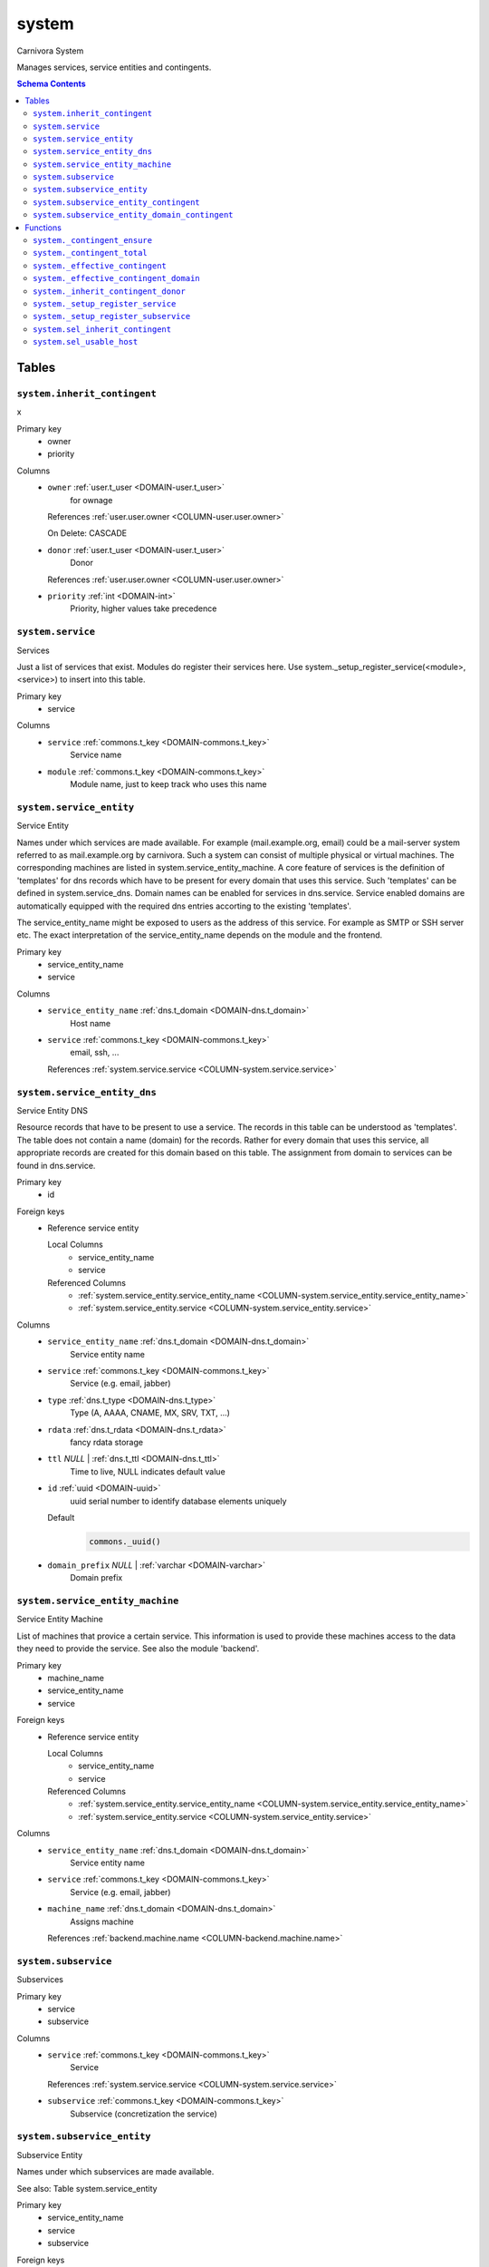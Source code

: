system
======================================================================

Carnivora System

Manages services, service entities and contingents.

.. contents:: Schema Contents
   :local:
   :depth: 2



Tables
------


.. _TABLE-system.inherit_contingent:

``system.inherit_contingent``
~~~~~~~~~~~~~~~~~~~~~~~~~~~~~~~~~~~~~~~~~~~~~~~~~~~~~~~~~~~~~~~~~~~~~~

x

Primary key
 - owner
 - priority


.. BEGIN FKs


.. END FKs


Columns
 - .. _COLUMN-system.inherit_contingent.owner:
   
   ``owner`` :ref:`user.t_user <DOMAIN-user.t_user>`
     for ownage


   References :ref:`user.user.owner <COLUMN-user.user.owner>`

   On Delete: CASCADE


 - .. _COLUMN-system.inherit_contingent.donor:
   
   ``donor`` :ref:`user.t_user <DOMAIN-user.t_user>`
     Donor


   References :ref:`user.user.owner <COLUMN-user.user.owner>`



 - .. _COLUMN-system.inherit_contingent.priority:
   
   ``priority`` :ref:`int <DOMAIN-int>`
     Priority, higher values take precedence







.. _TABLE-system.service:

``system.service``
~~~~~~~~~~~~~~~~~~~~~~~~~~~~~~~~~~~~~~~~~~~~~~~~~~~~~~~~~~~~~~~~~~~~~~

Services

Just a list of services that exist. Modules do register their services here.
Use system._setup_register_service(<module>, <service>) to insert into this
table.

Primary key
 - service


.. BEGIN FKs


.. END FKs


Columns
 - .. _COLUMN-system.service.service:
   
   ``service`` :ref:`commons.t_key <DOMAIN-commons.t_key>`
     Service name





 - .. _COLUMN-system.service.module:
   
   ``module`` :ref:`commons.t_key <DOMAIN-commons.t_key>`
     Module name, just to keep track who uses this name







.. _TABLE-system.service_entity:

``system.service_entity``
~~~~~~~~~~~~~~~~~~~~~~~~~~~~~~~~~~~~~~~~~~~~~~~~~~~~~~~~~~~~~~~~~~~~~~

Service Entity

Names under which services are made available. For example (mail.example.org, email)
could be a mail-server system referred to as mail.example.org by carnivora.
Such a system can consist of multiple physical or virtual machines. The corresponding
machines are listed in system.service_entity_machine. A core feature of services is the
definition of 'templates' for dns records which have to be present for every domain
that uses this service. Such 'templates' can be defined in system.service_dns.
Domain names can be enabled for services in dns.service. Service enabled domains
are automatically equipped with the required dns entries accorting to the existing
'templates'.

The service_entity_name might be exposed to users as the address of this service. For
example as SMTP or SSH server etc. The exact interpretation of the service_entity_name
depends on the module and the frontend.

Primary key
 - service_entity_name
 - service


.. BEGIN FKs


.. END FKs


Columns
 - .. _COLUMN-system.service_entity.service_entity_name:
   
   ``service_entity_name`` :ref:`dns.t_domain <DOMAIN-dns.t_domain>`
     Host name





 - .. _COLUMN-system.service_entity.service:
   
   ``service`` :ref:`commons.t_key <DOMAIN-commons.t_key>`
     email, ssh, ...


   References :ref:`system.service.service <COLUMN-system.service.service>`





.. _TABLE-system.service_entity_dns:

``system.service_entity_dns``
~~~~~~~~~~~~~~~~~~~~~~~~~~~~~~~~~~~~~~~~~~~~~~~~~~~~~~~~~~~~~~~~~~~~~~

Service Entity DNS

Resource records that have to be present to use a service. The records
in this table can be understood as 'templates'. The table does not
contain a name (domain) for the records. Rather for every domain that
uses this service, all appropriate records are created for this domain
based on this table. The assignment from domain to services can
be found in dns.service.

Primary key
 - id


.. BEGIN FKs

Foreign keys
 - Reference service entity

   Local Columns
    - service_entity_name
    - service

   Referenced Columns
    - :ref:`system.service_entity.service_entity_name <COLUMN-system.service_entity.service_entity_name>`
    - :ref:`system.service_entity.service <COLUMN-system.service_entity.service>`


.. END FKs


Columns
 - .. _COLUMN-system.service_entity_dns.service_entity_name:
   
   ``service_entity_name`` :ref:`dns.t_domain <DOMAIN-dns.t_domain>`
     Service entity name





 - .. _COLUMN-system.service_entity_dns.service:
   
   ``service`` :ref:`commons.t_key <DOMAIN-commons.t_key>`
     Service (e.g. email, jabber)





 - .. _COLUMN-system.service_entity_dns.type:
   
   ``type`` :ref:`dns.t_type <DOMAIN-dns.t_type>`
     Type (A, AAAA, CNAME, MX, SRV, TXT, ...)





 - .. _COLUMN-system.service_entity_dns.rdata:
   
   ``rdata`` :ref:`dns.t_rdata <DOMAIN-dns.t_rdata>`
     fancy rdata storage





 - .. _COLUMN-system.service_entity_dns.ttl:
   
   ``ttl`` *NULL* | :ref:`dns.t_ttl <DOMAIN-dns.t_ttl>`
     Time to live, NULL indicates default value





 - .. _COLUMN-system.service_entity_dns.id:
   
   ``id`` :ref:`uuid <DOMAIN-uuid>`
     uuid serial number to identify database elements uniquely

   Default
    .. code-block:: sql

     commons._uuid()




 - .. _COLUMN-system.service_entity_dns.domain_prefix:
   
   ``domain_prefix`` *NULL* | :ref:`varchar <DOMAIN-varchar>`
     Domain prefix







.. _TABLE-system.service_entity_machine:

``system.service_entity_machine``
~~~~~~~~~~~~~~~~~~~~~~~~~~~~~~~~~~~~~~~~~~~~~~~~~~~~~~~~~~~~~~~~~~~~~~

Service Entity Machine

List of machines that provice a certain service. This information is
used to provide these machines access to the data they need to provide
the service. See also the module 'backend'.

Primary key
 - machine_name
 - service_entity_name
 - service


.. BEGIN FKs

Foreign keys
 - Reference service entity

   Local Columns
    - service_entity_name
    - service

   Referenced Columns
    - :ref:`system.service_entity.service_entity_name <COLUMN-system.service_entity.service_entity_name>`
    - :ref:`system.service_entity.service <COLUMN-system.service_entity.service>`


.. END FKs


Columns
 - .. _COLUMN-system.service_entity_machine.service_entity_name:
   
   ``service_entity_name`` :ref:`dns.t_domain <DOMAIN-dns.t_domain>`
     Service entity name





 - .. _COLUMN-system.service_entity_machine.service:
   
   ``service`` :ref:`commons.t_key <DOMAIN-commons.t_key>`
     Service (e.g. email, jabber)





 - .. _COLUMN-system.service_entity_machine.machine_name:
   
   ``machine_name`` :ref:`dns.t_domain <DOMAIN-dns.t_domain>`
     Assigns machine


   References :ref:`backend.machine.name <COLUMN-backend.machine.name>`





.. _TABLE-system.subservice:

``system.subservice``
~~~~~~~~~~~~~~~~~~~~~~~~~~~~~~~~~~~~~~~~~~~~~~~~~~~~~~~~~~~~~~~~~~~~~~

Subservices

Primary key
 - service
 - subservice


.. BEGIN FKs


.. END FKs


Columns
 - .. _COLUMN-system.subservice.service:
   
   ``service`` :ref:`commons.t_key <DOMAIN-commons.t_key>`
     Service


   References :ref:`system.service.service <COLUMN-system.service.service>`



 - .. _COLUMN-system.subservice.subservice:
   
   ``subservice`` :ref:`commons.t_key <DOMAIN-commons.t_key>`
     Subservice (concretization the service)







.. _TABLE-system.subservice_entity:

``system.subservice_entity``
~~~~~~~~~~~~~~~~~~~~~~~~~~~~~~~~~~~~~~~~~~~~~~~~~~~~~~~~~~~~~~~~~~~~~~

Subservice Entity

Names under which subservices are made available.

See also: Table system.service_entity

Primary key
 - service_entity_name
 - service
 - subservice


.. BEGIN FKs

Foreign keys
 - service ent

   Local Columns
    - service_entity_name
    - service

   Referenced Columns
    - :ref:`system.service_entity.service_entity_name <COLUMN-system.service_entity.service_entity_name>`
    - :ref:`system.service_entity.service <COLUMN-system.service_entity.service>`

 - subservice

   Local Columns
    - service
    - subservice

   Referenced Columns
    - :ref:`system.subservice.service <COLUMN-system.subservice.service>`
    - :ref:`system.subservice.subservice <COLUMN-system.subservice.subservice>`


.. END FKs


Columns
 - .. _COLUMN-system.subservice_entity.service_entity_name:
   
   ``service_entity_name`` :ref:`dns.t_domain <DOMAIN-dns.t_domain>`
     Service entity name





 - .. _COLUMN-system.subservice_entity.service:
   
   ``service`` :ref:`commons.t_key <DOMAIN-commons.t_key>`
     Service name





 - .. _COLUMN-system.subservice_entity.subservice:
   
   ``subservice`` :ref:`commons.t_key <DOMAIN-commons.t_key>`
     account, alias, ...







.. _TABLE-system.subservice_entity_contingent:

``system.subservice_entity_contingent``
~~~~~~~~~~~~~~~~~~~~~~~~~~~~~~~~~~~~~~~~~~~~~~~~~~~~~~~~~~~~~~~~~~~~~~

Subservice entity contingent

Primary key
 - service
 - subservice
 - service_entity_name
 - owner


.. BEGIN FKs

Foreign keys
 - Reference service entity

   Local Columns
    - service_entity_name
    - service

   Referenced Columns
    - :ref:`system.service_entity.service_entity_name <COLUMN-system.service_entity.service_entity_name>`
    - :ref:`system.service_entity.service <COLUMN-system.service_entity.service>`

 - Reference subservice entity

   Local Columns
    - service_entity_name
    - service
    - subservice

   Referenced Columns
    - :ref:`system.subservice_entity.service_entity_name <COLUMN-system.subservice_entity.service_entity_name>`
    - :ref:`system.subservice_entity.service <COLUMN-system.subservice_entity.service>`
    - :ref:`system.subservice_entity.subservice <COLUMN-system.subservice_entity.subservice>`


.. END FKs


Columns
 - .. _COLUMN-system.subservice_entity_contingent.service_entity_name:
   
   ``service_entity_name`` :ref:`dns.t_domain <DOMAIN-dns.t_domain>`
     Service entity name





 - .. _COLUMN-system.subservice_entity_contingent.service:
   
   ``service`` :ref:`commons.t_key <DOMAIN-commons.t_key>`
     Service (e.g. email, jabber)





 - .. _COLUMN-system.subservice_entity_contingent.subservice:
   
   ``subservice`` :ref:`commons.t_key <DOMAIN-commons.t_key>`
     Subservice (e.g. account, alias)





 - .. _COLUMN-system.subservice_entity_contingent.owner:
   
   ``owner`` :ref:`user.t_user <DOMAIN-user.t_user>`
     Owner


   References :ref:`user.user.owner <COLUMN-user.user.owner>`


   On Update: CASCADE

 - .. _COLUMN-system.subservice_entity_contingent.domain_contingent:
   
   ``domain_contingent`` :ref:`integer <DOMAIN-integer>`
     Limit per domain





 - .. _COLUMN-system.subservice_entity_contingent.total_contingent:
   
   ``total_contingent`` :ref:`integer <DOMAIN-integer>`
     Limit on the total







.. _TABLE-system.subservice_entity_domain_contingent:

``system.subservice_entity_domain_contingent``
~~~~~~~~~~~~~~~~~~~~~~~~~~~~~~~~~~~~~~~~~~~~~~~~~~~~~~~~~~~~~~~~~~~~~~

Subservice entity per domain contingent

Primary key
 - service
 - subservice
 - service_entity_name
 - domain
 - owner


.. BEGIN FKs

Foreign keys
 - Reference service entity

   Local Columns
    - service_entity_name
    - service

   Referenced Columns
    - :ref:`system.service_entity.service_entity_name <COLUMN-system.service_entity.service_entity_name>`
    - :ref:`system.service_entity.service <COLUMN-system.service_entity.service>`

 - Reference subservice entity

   Local Columns
    - service_entity_name
    - service
    - subservice

   Referenced Columns
    - :ref:`system.subservice_entity.service_entity_name <COLUMN-system.subservice_entity.service_entity_name>`
    - :ref:`system.subservice_entity.service <COLUMN-system.subservice_entity.service>`
    - :ref:`system.subservice_entity.subservice <COLUMN-system.subservice_entity.subservice>`


.. END FKs


Columns
 - .. _COLUMN-system.subservice_entity_domain_contingent.service_entity_name:
   
   ``service_entity_name`` :ref:`dns.t_domain <DOMAIN-dns.t_domain>`
     Service entity name





 - .. _COLUMN-system.subservice_entity_domain_contingent.service:
   
   ``service`` :ref:`commons.t_key <DOMAIN-commons.t_key>`
     Service (e.g. email, jabber)





 - .. _COLUMN-system.subservice_entity_domain_contingent.subservice:
   
   ``subservice`` :ref:`commons.t_key <DOMAIN-commons.t_key>`
     Subservice (e.g. account, alias)





 - .. _COLUMN-system.subservice_entity_domain_contingent.owner:
   
   ``owner`` :ref:`user.t_user <DOMAIN-user.t_user>`
     Owner


   References :ref:`user.user.owner <COLUMN-user.user.owner>`


   On Update: CASCADE

 - .. _COLUMN-system.subservice_entity_domain_contingent.domain:
   
   ``domain`` :ref:`dns.t_domain <DOMAIN-dns.t_domain>`
     Specific domain for which the access is granted





 - .. _COLUMN-system.subservice_entity_domain_contingent.domain_contingent:
   
   ``domain_contingent`` :ref:`integer <DOMAIN-integer>`
     Limit per domain










Functions
---------



.. _FUNCTION-system._contingent_ensure:

``system._contingent_ensure``
~~~~~~~~~~~~~~~~~~~~~~~~~~~~~~~~~~~~~~~~~~~~~~~~~~~~~~~~~~~~~~~~~~~~~~

Throws exceptions if the contingent is exceeded

Parameters
 - ``p_owner`` :ref:`user.t_user <DOMAIN-user.t_user>`
   
    
 - ``p_service`` :ref:`commons.t_key <DOMAIN-commons.t_key>`
   
    
 - ``p_subservice`` :ref:`commons.t_key <DOMAIN-commons.t_key>`
   
    
 - ``p_domain`` :ref:`dns.t_domain <DOMAIN-dns.t_domain>`
   
    
 - ``p_current_quantity_total`` :ref:`integer <DOMAIN-integer>`
   
    
 - ``p_current_quantity_domain`` :ref:`integer <DOMAIN-integer>`
   
    


Variables defined for body
 - ``v_remaining`` :ref:`integer <DOMAIN-integer>`
   
   
 - ``v_total_contingent`` :ref:`integer <DOMAIN-integer>`
   
   
 - ``v_domain_contingent`` :ref:`integer <DOMAIN-integer>`
   
   
 - ``v_domain_contingent_default`` :ref:`integer <DOMAIN-integer>`
   
   
 - ``v_domain_contingent_specific`` :ref:`integer <DOMAIN-integer>`
   
   
 - ``v_service_entity_name`` :ref:`dns.t_domain <DOMAIN-dns.t_domain>`
   
   
 - ``v_domain_owner`` :ref:`user.t_user <DOMAIN-user.t_user>`
   
   

Returns
 void



.. code-block:: plpgsql

   
   IF p_owner IS NULL
   THEN
       RAISE 'Owner argument must not be NULL.';
   END IF;
   
   SELECT
       t.service_entity_name,
       s.owner
   INTO
       v_service_entity_name,
       v_domain_owner
   FROM dns.service AS t
   JOIN dns.registered AS s
       ON s.domain = t.registered
   
   WHERE
       t.domain = p_domain AND
       t.service = p_service;
   
   -- check dns.service entry
   IF v_domain_owner IS NULL
   THEN
       RAISE 'Contingent check impossible, since dns.service entry missing.'
           USING
               DETAIL = '$carnivora:system:no_contingent$',
               HINT = (p_owner, p_service, p_domain);
   END IF;
   
   SELECT domain_contingent, total_contingent
       INTO v_domain_contingent_default, v_total_contingent
   FROM system._effective_contingent()
   WHERE
       service = p_service AND
       subservice = p_subservice AND
       service_entity_name = v_service_entity_name AND
       owner = p_owner
   ;
   
   SELECT domain_contingent
       INTO v_domain_contingent_specific
   FROM system._effective_contingent_domain()
   WHERE
       service = p_service AND
       subservice = p_subservice AND
       service_entity_name = v_service_entity_name AND
       owner = p_owner
   ;
   
   v_domain_contingent :=
       COALESCE(v_domain_contingent_default, v_domain_contingent_specific);
   
   IF
       v_total_contingent IS NULL AND
       v_domain_contingent IS NULL
   THEN
       RAISE 'You do no have a contingent'
           USING
               DETAIL = '$carnivora:system:no_contingent$',
               HINT = (p_owner, p_service, v_service_entity_name);
   END IF;
   
   IF v_domain_contingent IS NULL AND p_owner <> v_domain_owner
   THEN
       RAISE 'You are not the owner of the registered domain'
           USING
               DETAIL = '$carnivora:system:contingent_not_owner$',
               HINT = (p_owner, p_service, v_service_entity_name);
   END IF;
   
   IF v_total_contingent <= p_current_quantity_total
   THEN
       RAISE 'Total contingent exceeded'
           USING
               DETAIL = '$carnivora:system:contingent_total_exceeded$',
               HINT = (p_owner, p_service, p_domain, v_total_contingent);
   END IF;
   
   IF v_domain_contingent <= p_current_quantity_domain
   THEN
       RAISE 'Domain contingent exceeded'
           USING
               DETAIL = '$carnivora:system:contingent_domain_exceeded$',
               HINT = (p_owner, p_service, p_domain, v_domain_contingent);
   END IF;



.. _FUNCTION-system._contingent_total:

``system._contingent_total``
~~~~~~~~~~~~~~~~~~~~~~~~~~~~~~~~~~~~~~~~~~~~~~~~~~~~~~~~~~~~~~~~~~~~~~

Contingent

Parameters
 - ``p_owner`` :ref:`user.t_user <DOMAIN-user.t_user>`
   
    
 - ``p_service`` :ref:`commons.t_key <DOMAIN-commons.t_key>`
   
    
 - ``p_service_entity_name`` :ref:`dns.t_domain <DOMAIN-dns.t_domain>`
   
    


Variables defined for body
 - ``v_user`` :ref:`integer <DOMAIN-integer>`
   
   
 - ``v_default`` :ref:`integer <DOMAIN-integer>`
   
   

Returns
 integer



.. code-block:: plpgsql

   
   v_user := (
       SELECT t.quantity
       FROM system.contingent_total AS t
       WHERE
           t.owner = p_owner AND
           t.service = p_service AND
           t.service_entity_name = p_service_entity_name
   );
   
   v_default := (
       SELECT t.quantity
       FROM system.contingent_default_total AS t
       WHERE
           t.service = p_service AND
           t.service_entity_name = p_service_entity_name
   );
   
   RETURN COALESCE(v_user, v_default);



.. _FUNCTION-system._effective_contingent:

``system._effective_contingent``
~~~~~~~~~~~~~~~~~~~~~~~~~~~~~~~~~~~~~~~~~~~~~~~~~~~~~~~~~~~~~~~~~~~~~~

contingent

Parameters
 *None*



Returns
 TABLE

Returned columns
 - ``service`` :ref:`commons.t_key <DOMAIN-commons.t_key>`
    
 - ``subservice`` :ref:`commons.t_key <DOMAIN-commons.t_key>`
    
 - ``service_entity_name`` :ref:`dns.t_domain <DOMAIN-dns.t_domain>`
    
 - ``owner`` :ref:`user.t_user <DOMAIN-user.t_user>`
    
 - ``domain_contingent`` :ref:`int <DOMAIN-int>`
    
 - ``total_contingent`` :ref:`int <DOMAIN-int>`
    


.. code-block:: plpgsql

   
   RETURN QUERY
    SELECT
     DISTINCT ON
     (contingent.service, contingent.subservice, contingent.service_entity_name, usr.owner)
     contingent.service,
     contingent.subservice,
     contingent.service_entity_name,
     usr.owner,
     contingent.domain_contingent,
     contingent.total_contingent
    FROM system.subservice_entity_contingent AS contingent
   
    CROSS JOIN "user"."user" AS usr
   
    JOIN system._inherit_contingent_donor(usr.owner) AS des
      ON des.donor = contingent.owner
   
    ORDER BY
     contingent.service,
     contingent.subservice,
     contingent.service_entity_name,
     usr.owner,
     des.priority_list DESC;



.. _FUNCTION-system._effective_contingent_domain:

``system._effective_contingent_domain``
~~~~~~~~~~~~~~~~~~~~~~~~~~~~~~~~~~~~~~~~~~~~~~~~~~~~~~~~~~~~~~~~~~~~~~

contingent

Parameters
 *None*



Returns
 TABLE

Returned columns
 - ``service`` :ref:`commons.t_key <DOMAIN-commons.t_key>`
    
 - ``subservice`` :ref:`commons.t_key <DOMAIN-commons.t_key>`
    
 - ``service_entity_name`` :ref:`dns.t_domain <DOMAIN-dns.t_domain>`
    
 - ``domain`` :ref:`dns.t_domain <DOMAIN-dns.t_domain>`
    
 - ``owner`` :ref:`user.t_user <DOMAIN-user.t_user>`
    
 - ``domain_contingent`` :ref:`int <DOMAIN-int>`
    


.. code-block:: plpgsql

   
   RETURN QUERY
     SELECT
      DISTINCT ON
      (contingent.service, contingent.subservice, contingent.service_entity_name, contingent.domain, usr.owner)
      contingent.service,
      contingent.subservice,
      contingent.service_entity_name,
      contingent.domain,
      usr.owner,
      contingent.domain_contingent
     FROM system.subservice_entity_domain_contingent AS contingent
   
     CROSS JOIN "user"."user" AS usr
   
     JOIN system._inherit_contingent_donor(usr.owner) AS des
       ON des.donor = contingent.owner
   
     ORDER BY
      contingent.service,
      contingent.subservice,
      contingent.service_entity_name,
      contingent.domain,
      usr.owner,
      des.priority_list DESC;



.. _FUNCTION-system._inherit_contingent_donor:

``system._inherit_contingent_donor``
~~~~~~~~~~~~~~~~~~~~~~~~~~~~~~~~~~~~~~~~~~~~~~~~~~~~~~~~~~~~~~~~~~~~~~

Returns all contingent donors for a given user with their priority.

Parameters
 - ``p_owner`` :ref:`user.t_user <DOMAIN-user.t_user>`
   
    



Returns
 TABLE

Returned columns
 - ``donor`` :ref:`user.t_user <DOMAIN-user.t_user>`
    User from which contingents are inherited
 - ``priority_list`` :ref:`integer[] <DOMAIN-integer[]>`
    


.. code-block:: plpgsql

   
   RETURN QUERY
   WITH RECURSIVE contingent_donor(donor, priority_list, cycle_detector) AS
   (
      -- cast to varchar, since arrays of t_user are not defined
      SELECT p_owner, ARRAY[]::integer[], ARRAY[CAST(p_owner AS varchar)]
   
      UNION
   
      SELECT
       curr.donor,
       prev.priority_list || curr.priority,
       cycle_detector || CAST(curr.donor AS varchar)
      FROM system.inherit_contingent AS curr
       JOIN contingent_donor AS prev
       ON
        prev.donor = curr.owner AND
        curr.donor <> ALL (prev.cycle_detector)
   )
   SELECT
    contingent_donor.donor,
    array_append(contingent_donor.priority_list, NULL)
   FROM contingent_donor
   -- Appending the NULL changes the ordering between arrays with different size
   ORDER BY array_append(contingent_donor.priority_list, NULL) DESC;



.. _FUNCTION-system._setup_register_service:

``system._setup_register_service``
~~~~~~~~~~~~~~~~~~~~~~~~~~~~~~~~~~~~~~~~~~~~~~~~~~~~~~~~~~~~~~~~~~~~~~

Allows modules to register their services during setup.
Returns the total number of service names registered
for this module.

Parameters
 - ``p_module`` :ref:`commons.t_key <DOMAIN-commons.t_key>`
   
    
 - ``p_service`` :ref:`commons.t_key <DOMAIN-commons.t_key>`
   
    



Returns
 void



.. code-block:: plpgsql

   
   INSERT INTO system.service
    (module, service)
    SELECT p_module, p_service
     WHERE NOT EXISTS (
      SELECT service FROM system.service
       WHERE module=p_module AND service=p_service
      );



.. _FUNCTION-system._setup_register_subservice:

``system._setup_register_subservice``
~~~~~~~~~~~~~~~~~~~~~~~~~~~~~~~~~~~~~~~~~~~~~~~~~~~~~~~~~~~~~~~~~~~~~~

Allows modules to register their services during setup.
Returns the total number of service names registered
for this module.

Parameters
 - ``p_service`` :ref:`commons.t_key <DOMAIN-commons.t_key>`
   
    
 - ``p_subservice`` :ref:`commons.t_key <DOMAIN-commons.t_key>`
   
    



Returns
 void



.. code-block:: plpgsql

   
   INSERT INTO system.subservice
    (service, subservice)
    SELECT p_service, p_subservice
     WHERE NOT EXISTS (
      SELECT service FROM system.subservice
       WHERE service=p_service AND subservice=p_subservice
      );



.. _FUNCTION-system.sel_inherit_contingent:

``system.sel_inherit_contingent``
~~~~~~~~~~~~~~~~~~~~~~~~~~~~~~~~~~~~~~~~~~~~~~~~~~~~~~~~~~~~~~~~~~~~~~

Select inherit contingent

Parameters
 *None*


Variables defined for body
 - ``v_owner`` :ref:`user.t_user <DOMAIN-user.t_user>`
   
   
 - ``v_login`` :ref:`user.t_user <DOMAIN-user.t_user>`
   
   

Returns
 TABLE

Returned columns
 - ``owner`` :ref:`user.t_user <DOMAIN-user.t_user>`
    
 - ``donor`` :ref:`user.t_user <DOMAIN-user.t_user>`
    
 - ``priority`` :ref:`int <DOMAIN-int>`
    

Execute privilege
 - :ref:`userlogin <ROLE-userlogin>`

.. code-block:: plpgsql

   -- begin userlogin prelude
   v_login := (SELECT t.owner FROM "user"._get_login() AS t);
   v_owner := (SELECT t.act_as FROM "user"._get_login() AS t);
   -- end userlogin prelude
   
   
   RETURN QUERY
       SELECT t.owner, t.donor, t.priority
       FROM system.inherit_contingent AS t
       ORDER BY t.owner, t.priority;



.. _FUNCTION-system.sel_usable_host:

``system.sel_usable_host``
~~~~~~~~~~~~~~~~~~~~~~~~~~~~~~~~~~~~~~~~~~~~~~~~~~~~~~~~~~~~~~~~~~~~~~

Usable hosts

Parameters
 - ``p_service`` :ref:`commons.t_key <DOMAIN-commons.t_key>`
   
    


Variables defined for body
 - ``v_owner`` :ref:`user.t_user <DOMAIN-user.t_user>`
   
   
 - ``v_login`` :ref:`user.t_user <DOMAIN-user.t_user>`
   
   

Returns
 TABLE

Returned columns
 - ``subservice`` :ref:`commons.t_key <DOMAIN-commons.t_key>`
    
 - ``service_entity_name`` :ref:`dns.t_domain <DOMAIN-dns.t_domain>`
    

Execute privilege
 - :ref:`userlogin <ROLE-userlogin>`

.. code-block:: plpgsql

   -- begin userlogin prelude
   v_login := (SELECT t.owner FROM "user"._get_login() AS t);
   v_owner := (SELECT t.act_as FROM "user"._get_login() AS t);
   -- end userlogin prelude
   
   
   RETURN QUERY
       SELECT t.subservice, t.service_entity_name FROM system._effective_contingent() AS t
           WHERE
               owner = v_owner AND
               t.service = p_service AND
               t.total_contingent > 0
           ORDER BY
               t.service_entity_name
       ;









.. This file was generated via HamSql

